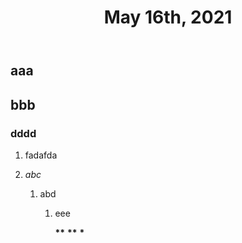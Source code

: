 #+TITLE: May 16th, 2021

** aaa
** bbb
*** dddd
**** fadafda
**** [[abc]]
***** abd
****** eee
****
****
***
